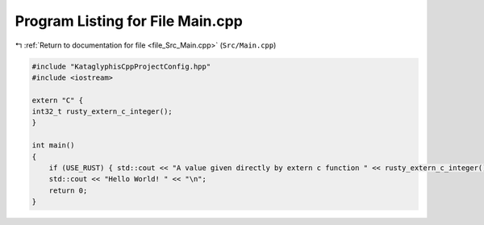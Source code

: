 
.. _program_listing_file_Src_Main.cpp:

Program Listing for File Main.cpp
=================================

|exhale_lsh| :ref:`Return to documentation for file <file_Src_Main.cpp>` (``Src/Main.cpp``)

.. |exhale_lsh| unicode:: U+021B0 .. UPWARDS ARROW WITH TIP LEFTWARDS

.. code-block:: cpp

   #include "KataglyphisCppProjectConfig.hpp"
   #include <iostream>
   
   extern "C" {
   int32_t rusty_extern_c_integer();
   }
   
   int main()
   {
       if (USE_RUST) { std::cout << "A value given directly by extern c function " << rusty_extern_c_integer() << "\n"; }
       std::cout << "Hello World! " << "\n";
       return 0;
   }
